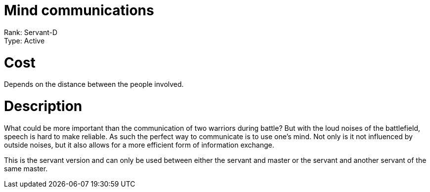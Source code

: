 = Mind communications 

Rank: Servant-D +
Type: Active

= Cost
Depends on the distance between the people involved.

= Description

What could be more important than the communication of two warriors during battle? But with the loud noises of the battlefield, speech is hard to make reliable. As such the perfect way to communicate is to use one's mind. Not only is it not influenced by outside noises, but it also allows for a more efficient form of information exchange.   

This is the servant version and can only be used between either the servant and master or the servant and another servant of the same master.
